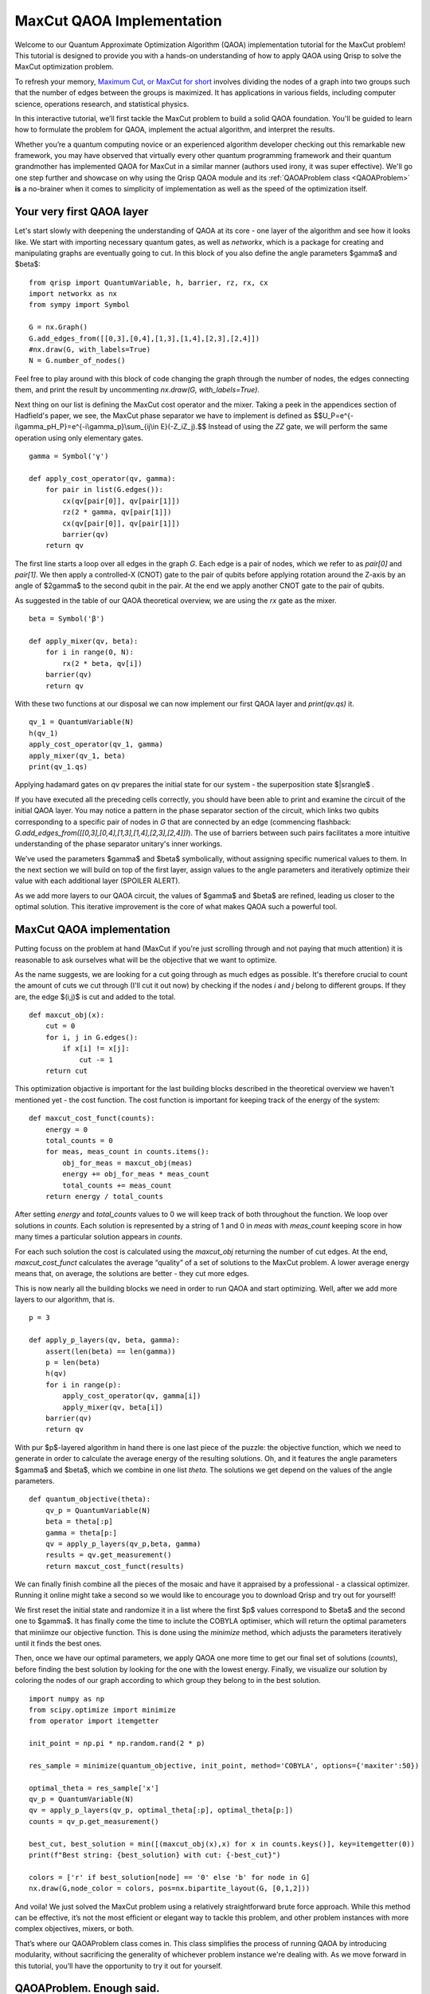 .. _MaxCutQAOA:

MaxCut QAOA Implementation
==========================

Welcome to our Quantum Approximate Optimization Algorithm (QAOA) implementation tutorial for the MaxCut problem! This tutorial is designed to provide you with a hands-on understanding of how to apply QAOA using Qrisp to solve the MaxCut optimization problem.

To refresh your memory, `Maximum Cut, or MaxCut for short <https://en.wikipedia.org/wiki/Maximum_cut>`_ involves dividing the nodes of a graph into two groups such that the number of edges between the groups is maximized. It has applications in various fields, including computer science, operations research, and statistical physics.

In this interactive tutorial, we’ll first tackle the MaxCut problem to build a solid QAOA foundation. You'll be guided to learn how to formulate the problem for QAOA, implement the actual algorithm, and interpret the results.

Whether you’re a quantum computing novice or an experienced algorithm developer checking out this remarkable new framework, you may have observed that virtually every other quantum programming framework and their quantum grandmother has implemented QAOA for MaxCut in a similar manner (authors used irony, it was super effective). We'll go one step further and showcase on why using the Qrisp QAOA module and its :ref:`QAOAProblem class <QAOAProblem>` **is** a no-brainer when it comes to simplicity of implementation as well as the speed of the optimization itself. 

Your very first QAOA layer
--------------------------

Let's start slowly with deepening the understanding of QAOA at its core - one layer of the algorithm and see how it looks like. We start with importing necessary quantum gates, as well as `networkx`, which is a package for creating and manipulating graphs are eventually going to cut. In this block of you also define the angle parameters $\gamma$ and $\beta$:
::
    from qrisp import QuantumVariable, h, barrier, rz, rx, cx
    import networkx as nx
    from sympy import Symbol

    G = nx.Graph()
    G.add_edges_from([[0,3],[0,4],[1,3],[1,4],[2,3],[2,4]])
    #nx.draw(G, with_labels=True)
    N = G.number_of_nodes()

Feel free to play around with this block of code changing the graph through the number of nodes, the edges connecting them, and print the result by uncommenting `nx.draw(G, with_labels=True)`.

Next thing on our list is defining the MaxCut cost operator and the mixer. Taking a peek in the appendices section of Hadfield's paper, we see, the MaxCut phase separator we have to implement is defined as
$$U_P=e^{-i\\gamma_pH_P}=e^{-i\\gamma_p}\\sum_{ij\\in E}(-Z_iZ_j).$$ Instead of using the `ZZ` gate, we will perform the same operation using only elementary gates. 
::
    gamma = Symbol('γ')

    def apply_cost_operator(qv, gamma):
        for pair in list(G.edges()):
            cx(qv[pair[0]], qv[pair[1]])
            rz(2 * gamma, qv[pair[1]])
            cx(qv[pair[0]], qv[pair[1]])
            barrier(qv)
        return qv

The first line starts a loop over all edges in the graph `G`. Each edge is a pair of nodes, which we refer to as `pair[0]` and `pair[1]`. We then apply a controlled-X (CNOT) gate to the pair of qubits before applying rotation around the Z-axis by an angle of $2\gamma$ to the second qubit in the pair. At the end we apply another CNOT gate to the pair of qubits.

As suggested in the table of our QAOA theoretical overview, we are using the `rx` gate as the mixer.
::
    beta = Symbol('β')

    def apply_mixer(qv, beta):
        for i in range(0, N):
            rx(2 * beta, qv[i])
        barrier(qv)
        return qv

With these two functions at our disposal we can now implement our first QAOA layer and `print(qv.qs)` it.
::
    qv_1 = QuantumVariable(N)
    h(qv_1)
    apply_cost_operator(qv_1, gamma)
    apply_mixer(qv_1, beta)
    print(qv_1.qs)

Applying hadamard gates on `qv` prepares the initial state for our system - the superposition state $|s\rangle$ .

If you have executed all the preceding cells correctly, you should have been able to print and examine the circuit of the initial QAOA layer. You may notice a pattern in the phase separator section of the circuit, which links two qubits corresponding to a specific pair of nodes in `G` that are connected by an edge (commencing flashback: `G.add_edges_from([[0,3],[0,4],[1,3],[1,4],[2,3],[2,4]])`). The use of barriers between such pairs facilitates a more intuitive understanding of the phase separator unitary's inner workings.

We’ve used the parameters $\gamma$ and $\beta$ symbolically, without assigning specific numerical values to them. In the next section we will build on top of the first layer, assign values to the angle parameters and iteratively optimize their value with each additional layer (SPOILER ALERT). 

As we add more layers to our QAOA circuit, the values of $\gamma$ and $\beta$ are refined, leading us closer to the optimal solution. This iterative improvement is the core of what makes QAOA such a powerful tool.

MaxCut QAOA implementation
--------------------------

Putting focuss on the problem at hand (MaxCut if you're just scrolling through and not paying that much attention) it is reasonable to ask ourselves what will be the objective that we want to optimize. 

As the name suggests, we are looking for a cut going through as much edges as possible. It's therefore crucial to count the amount of cuts we cut through (I'll cut it out now) by checking if the nodes `i` and `j` belong to different groups. If they are, the edge $(i,j)$ is cut and added to the total.
::
    def maxcut_obj(x):                              
        cut = 0
        for i, j in G.edges():
            if x[i] != x[j]:                         
                cut -= 1
        return cut

This optimization objactive is important for the last building blocks described in the theoretical overview we haven't mentioned yet - the cost function. The cost function is important for keeping track of the energy of the system:
::
    def maxcut_cost_funct(counts):
        energy = 0
        total_counts = 0
        for meas, meas_count in counts.items():
            obj_for_meas = maxcut_obj(meas)
            energy += obj_for_meas * meas_count
            total_counts += meas_count
        return energy / total_counts

After setting `energy` and `total_counts` values to 0 we will keep track of both throughout the function. We loop over solutions in `counts`. Each solution is represented by a string of 1 and 0 in `meas` with `meas_count` keeping score in how many times a particular solution appears in `counts`. 

For each such solution the cost is calculated using the `maxcut_obj` returning the number of cut edges. At the end, `maxcut_cost_funct` calculates the average “quality” of a set of solutions to the MaxCut problem. A lower average energy means that, on average, the solutions are better - they cut more edges.

This is now nearly all the building blocks we need in order to run QAOA and start optimizing. Well, after we add more layers to our algorithm, that is.
:: 
    p = 3

    def apply_p_layers(qv, beta, gamma):
        assert(len(beta) == len(gamma))
        p = len(beta)
        h(qv)                                        
        for i in range(p):                           
            apply_cost_operator(qv, gamma[i])
            apply_mixer(qv, beta[i])
        barrier(qv)
        return qv

With pur $p$-layered algorithm in hand there is one last piece of the puzzle: the objective function, which we need to generate in order to calculate the average energy of the resulting solutions. Oh, and it features the angle parameters $\gamma$ and $\beta$, which we combine in one list `theta`. The solutions we get depend on the values of the angle parameters.
::  
    
    def quantum_objective(theta):
        qv_p = QuantumVariable(N)
        beta = theta[:p]
        gamma = theta[p:]
        qv = apply_p_layers(qv_p,beta, gamma)
        results = qv.get_measurement()
        return maxcut_cost_funct(results)


We can finally finish combine all the pieces of the mosaic and have it appraised by a professional - a classical optimizer. Running it online might take a second so we would like to encourage you to download Qrisp and try out for yourself!

We first reset the initial state and randomize it in a list where the first $p$ values correspond to $\beta$ and the second one to $\gamma$. It has finally come the time to inclute the COBYLA optimiser, which will return the optimal parameters that miniimze our objective function. This is done using the `minimize` method, which adjusts the parameters iteratively until it finds the best ones.

Then, once we have our optimal parameters, we apply QAOA one more time to get our final set of solutions (`counts`), before finding the best solution by looking for the one with the lowest energy. Finally, we visualize our solution by coloring the nodes of our graph according to which group they belong to in the best solution.
::
    import numpy as np
    from scipy.optimize import minimize
    from operator import itemgetter

    init_point = np.pi * np.random.rand(2 * p)

    res_sample = minimize(quantum_objective, init_point, method='COBYLA', options={'maxiter':50})

    optimal_theta = res_sample['x']
    qv_p = QuantumVariable(N)
    qv = apply_p_layers(qv_p, optimal_theta[:p], optimal_theta[p:])
    counts = qv_p.get_measurement()

    best_cut, best_solution = min([(maxcut_obj(x),x) for x in counts.keys()], key=itemgetter(0))
    print(f"Best string: {best_solution} with cut: {-best_cut}")

    colors = ['r' if best_solution[node] == '0' else 'b' for node in G]
    nx.draw(G,node_color = colors, pos=nx.bipartite_layout(G, [0,1,2]))

And voila! We just solved the MaxCut problem using a relatively straightforward brute force approach. While this method can be effective, it’s not the most efficient or elegant way to tackle this problem, and other problem instances with more complex objectives, mixers, or both. 

That’s where our QAOAProblem class comes in. This class simplifies the process of running QAOA by introducing modularity, without sacrificing the generality of whichever problem instance we're dealing with. As we move forward in this tutorial, you’ll have the opportunity to try it out for yourself.

QAOAProblem. Enough said.
-------------------------

🎶 Enough chit chat, you ain't got all day - let's get to it: QAOAProblem, lead the way! 🎶

Taking the essential building blocks from `QAOAnsatz <https://arxiv.org/abs/1709.03489>`_ into account, we built the :ref:`QAOAProblem class <QAOA>` with modularity in mind. We gathered and improved the functions shown in the example above and created a powerfull archicture with which it's easy to implement various problem instances of varying complexity.In this tutorial we focus on using QAOAProblem, with extensive documentation being available :ref:`here <QAOA>`.

We start with renaming our quantum argument `qv` to a more general `qarg` because more often than not we'll combine QuantumVariables into a QuantumArray to make implementations of other problem instances more efficient.
::
    qarg = QuantumVariable(len(G))

BEHOLD, THE POWER OF QRISP!
::
    from qrisp.qaoa import QAOAProblem
    
    maxcut_instance = QAOAProblem(apply_cost_operator, RX_mixer, maxcut_cost_funct)

    res = maxcut_instance.run(qarg, depth, max_iter = 50) # runs the simulation

And that's pretty much it, really. Apart from visualizing the results again.
::
    best_cut, best_solution = min([(maxcut_obj(x),x) for x in res.keys()], key=itemgetter(0))
    print(f"Best string: {best_solution} with cut: {-best_cut}")

    res_str = list(res.keys())[0]
    print("QAOA solution: ", res_str)
    best_cut, best_solution = (maxcut_obj(res_str),res_str)

    colors = ['r' if best_solution[node] == '0' else 'b' for node in G]
    nx.draw(G,node_color = colors, pos=nx.bipartite_layout(G, [0,1,2]))

After thorough comparison certainly made after running both approaches for different graph topologies you are in position to be the judge regarding which approach is qrispier. 

Summary and motivation
----------------------

To shortly summarize, in order to implement QAOA with QAOAProblem one needs to specify the problem using the following recipe 

I. define **CLASSICAL COST FUNCTION** of the problem you want to implement: `maxcut_cost_funct(counts)`, 
II. define the **INITIAL STATE** if it is not the superposition, which is set by default,  
III. define **COST OPERATOR aka PHASE SEPARATOR** (or use the ones specified in `From QAOA to QAOA <https://arxiv.org/abs/1709.03489>`_) like `apply_cost_operator` above, and 
IV. select **MIXER** from the :ref:`assortment we provide and list here <MIXers>`.

Let's condense all of the above, and implement QAOA for MaxCut one last time in one block of code
::
    from qrisp.qaoa import QuantumArray, QuantumVariable, QAOAProblem, maxcut_obj,create_maxcut_cl_cost_function,create_maxcut_cost_operator, RX_mixer
    import networkx as nx
    from operator import itemgetter

    G = nx.Graph()
    G.add_edges_from([[0,3],[0,4],[1,3],[1,4],[2,3],[2,4]])

    qarg = QuantumArray(qtype = QuantumVariable(1), shape = len(G))

    depth = 5

    maxcut_instance = QAOAProblem(create_maxcut_cost_operator(G), RX_mixer, create_maxcut_cl_cost_function(G))
    
    res = maxcut_instance.run(qarg, depth, mes_kwargs, max_iter = 50)

    best_cut, best_solution = min([(maxcut_obj(x,G),x) for x in res.keys()], key=itemgetter(0))

    res_str = list(res.keys())[0]
    print("QAOA solution: ", res_str)
    best_cut, best_solution = (maxcut_obj(res_str,G),res_str)

    colors = ['r' if best_solution[node] == '0' else 'b' for node in G]
    nx.draw(G,node_color = colors, pos=nx.bipartite_layout(G, [0,1,2]))

You've got to admit that this is pretty cool, clean and qrispy, right?! 

If you are still not convinced, we provide a more complex problem instance in the next tutorial while also showcasing and putting some unique functionalities of Qrisp to the test. Let's make this transition a little more dramatic by saying that it's time to put our money where out mouths are (this is funny, because Qrisp is open source) and put this recipe to the test tackling the problem instance which MaxCut is a generalization of: `Max-$\\kappa$-Colorable Subgraph <MkCSQAOA>`_.